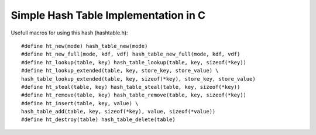 Simple Hash Table Implementation in C
=====================================

Usefull macros for using this hash (hashtable.h):

::
    
    #define ht_new(mode) hash_table_new(mode)
    #define ht_new_full(mode, kdf, vdf) hash_table_new_full(mode, kdf, vdf)
    #define ht_lookup(table, key) hash_table_lookup(table, key, sizeof(*key))
    #define ht_lookup_extended(table, key, store_key, store_value) \
    hash_table_lookup_extended(table, key, sizeof(*key), store_key, store_value)
    #define ht_steal(table, key) hash_table_steal(table, key, sizeof(*key))
    #define ht_remove(table, key) hash_table_remove(table, key, sizeof(*key))
    #define ht_insert(table, key, value) \
    hash_table_add(table, key, sizeof(*key), value, sizeof(*value))
    #define ht_destroy(table) hash_table_delete(table)
